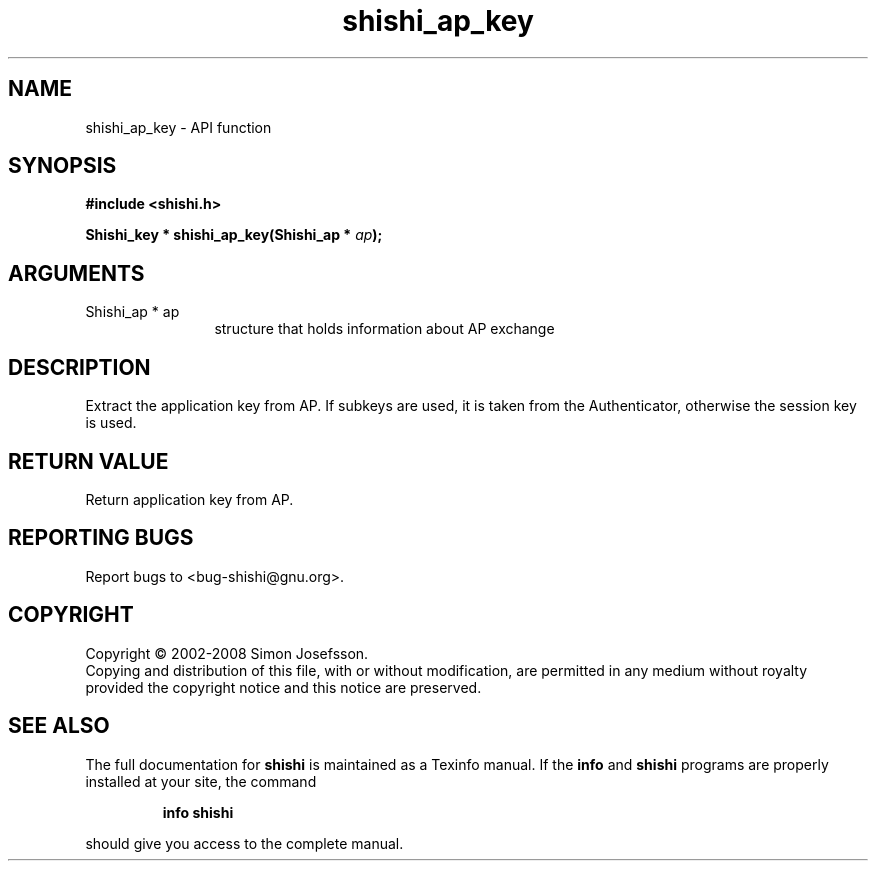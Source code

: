 .\" DO NOT MODIFY THIS FILE!  It was generated by gdoc.
.TH "shishi_ap_key" 3 "0.0.39" "shishi" "shishi"
.SH NAME
shishi_ap_key \- API function
.SH SYNOPSIS
.B #include <shishi.h>
.sp
.BI "Shishi_key * shishi_ap_key(Shishi_ap * " ap ");"
.SH ARGUMENTS
.IP "Shishi_ap * ap" 12
structure that holds information about AP exchange
.SH "DESCRIPTION"
Extract the application key from AP.  If subkeys are used, it is
taken from the Authenticator, otherwise the session key is used.
.SH "RETURN VALUE"
Return application key from AP.
.SH "REPORTING BUGS"
Report bugs to <bug-shishi@gnu.org>.
.SH COPYRIGHT
Copyright \(co 2002-2008 Simon Josefsson.
.br
Copying and distribution of this file, with or without modification,
are permitted in any medium without royalty provided the copyright
notice and this notice are preserved.
.SH "SEE ALSO"
The full documentation for
.B shishi
is maintained as a Texinfo manual.  If the
.B info
and
.B shishi
programs are properly installed at your site, the command
.IP
.B info shishi
.PP
should give you access to the complete manual.

